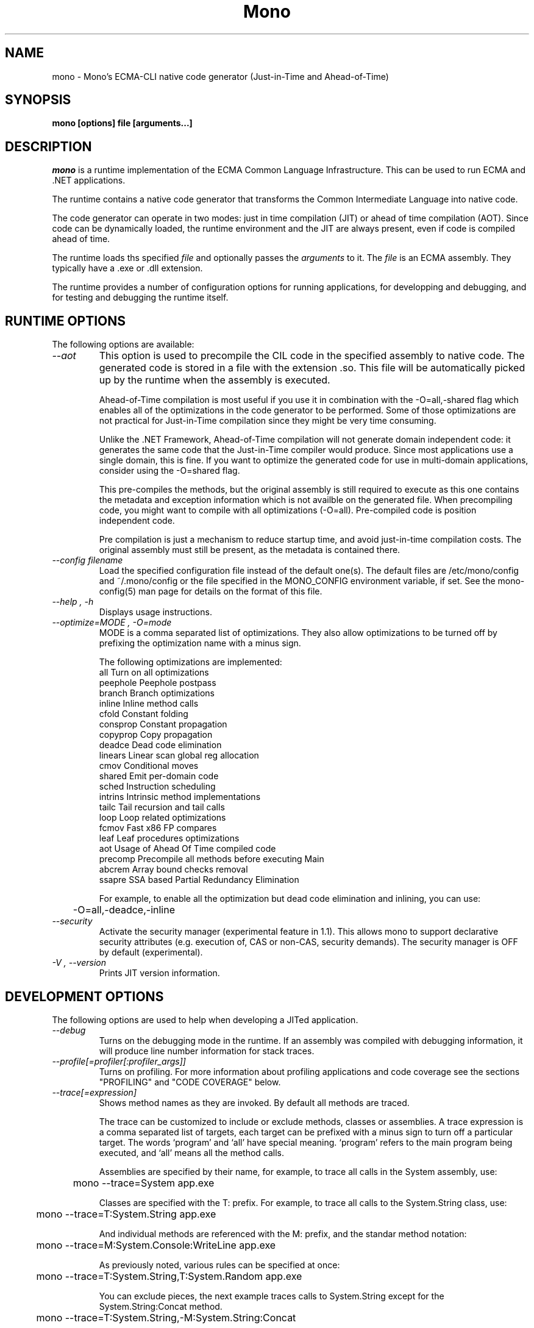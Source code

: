 .\" 
.\" mono manual page.
.\" (C) 2003 Ximian, Inc. 
.\" (C) 2004-2005 Novell, Inc. 
.\" Author:
.\"   Miguel de Icaza (miguel@gnu.org)
.\"
.de Sp \" Vertical space (when we can't use .PP)
.if t .sp .5v
.if n .sp
..
.TH Mono "Mono 1.0"
.SH NAME
mono \- Mono's ECMA-CLI native code generator (Just-in-Time and Ahead-of-Time)
.SH SYNOPSIS
.PP
.B mono [options] file [arguments...]
.SH DESCRIPTION
\fImono\fP is a runtime implementation of the ECMA Common Language
Infrastructure.  This can be used to run ECMA and .NET applications.
.PP
The runtime contains a native code generator that transforms the
Common Intermediate Language into native code.
.PP
The code generator can operate in two modes: just in time compilation
(JIT) or ahead of time compilation (AOT).  Since code can be
dynamically loaded, the runtime environment and the JIT are always
present, even if code is compiled ahead of time.
.PP
The runtime loads ths specified
.I file
and optionally passes
the
.I arguments
to it.  The 
.I file
is an ECMA assembly.  They typically have a .exe or .dll extension.
.PP
The runtime provides a number of configuration options for running
applications, for developping and debugging, and for testing and
debugging the runtime itself.
.SH RUNTIME OPTIONS
The following options are available:
.TP
.I "--aot"
This option is used to precompile the CIL code in the specified
assembly to native code.  The generated code is stored in a file with
the extension .so.  This file will be automatically picked up by the
runtime when the assembly is executed.  
.Sp 
Ahead-of-Time compilation is most useful if you use it in combination
with the -O=all,-shared flag which enables all of the optimizations in
the code generator to be performed.  Some of those optimizations are
not practical for Just-in-Time compilation since they might be very
time consuming.
.Sp
Unlike the .NET Framework, Ahead-of-Time compilation will not generate
domain independent code: it generates the same code that the
Just-in-Time compiler would produce.   Since most applications use a
single domain, this is fine.   If you want to optimize the generated
code for use in multi-domain applications, consider using the
-O=shared flag.
.Sp
This pre-compiles the methods, but the original assembly is still
required to execute as this one contains the metadata and exception
information which is not availble on the generated file.  When
precompiling code, you might want to compile with all optimizations
(-O=all).  Pre-compiled code is position independent code.
.Sp
Pre compilation is just a mechanism to reduce startup time, and avoid
just-in-time compilation costs.  The original assembly must still be
present, as the metadata is contained there.
.TP
.I "--config filename"
Load the specified configuration file instead of the default one(s).
The default files are /etc/mono/config and ~/.mono/config or the file
specified in the MONO_CONFIG environment variable, if set.  See the
mono-config(5) man page for details on the format of this file.
.TP
.I "--help", "-h"
Displays usage instructions.
.TP
.I "--optimize=MODE", "-O=mode"
MODE is a comma separated list of optimizations.  They also allow
optimizations to be turned off by prefixing the optimization name with
a minus sign.
.Sp
The following optimizations are implemented:
.nf
             all        Turn on all optimizations
             peephole   Peephole postpass
             branch     Branch optimizations
             inline     Inline method calls
             cfold      Constant folding
             consprop   Constant propagation
             copyprop   Copy propagation
             deadce     Dead code elimination
             linears    Linear scan global reg allocation
             cmov       Conditional moves
             shared     Emit per-domain code
             sched      Instruction scheduling
             intrins    Intrinsic method implementations
             tailc      Tail recursion and tail calls
             loop       Loop related optimizations
             fcmov      Fast x86 FP compares
             leaf       Leaf procedures optimizations
             aot        Usage of Ahead Of Time compiled code
             precomp    Precompile all methods before executing Main
             abcrem     Array bound checks removal
             ssapre     SSA based Partial Redundancy Elimination
.fi
.Sp
For example, to enable all the optimization but dead code
elimination and inlining, you can use:
.nf
	-O=all,-deadce,-inline
.fi
.TP
.I "--security"
Activate the security manager (experimental feature in 1.1). This allows 
mono to support declarative security attributes (e.g. execution of, CAS 
or non-CAS, security demands). The security manager is OFF by default 
(experimental).
.TP
.I "-V", "--version"
Prints JIT version information.


.SH DEVELOPMENT OPTIONS
The following options are used to help when developing a JITed application.
.TP
.I "--debug"
Turns on the debugging mode in the runtime.  If an assembly was
compiled with debugging information, it will produce line number
information for stack traces. 
.TP
.I "--profile[=profiler[:profiler_args]]"
Turns on profiling.  For more information about profiling applications
and code coverage see the sections "PROFILING" and "CODE COVERAGE"
below. 
.TP
.I "--trace[=expression]"
Shows method names as they are invoked.  By default all methods are
traced. 
.Sp
The trace can be customized to include or exclude methods, classes or
assemblies.  A trace expression is a comma separated list of targets,
each target can be prefixed with a minus sign to turn off a particular
target.  The words `program' and `all' have special meaning.
`program' refers to the main program being executed, and `all' means
all the method calls. 
.Sp
Assemblies are specified by their name, for example, to trace all
calls in the System assembly, use:
.nf

	mono --trace=System app.exe

.fi
Classes are specified with the T: prefix.  For example, to trace all
calls to the System.String class, use:
.nf

	mono --trace=T:System.String app.exe

.fi
And individual methods are referenced with the M: prefix, and the
standar method notation:
.nf

	mono --trace=M:System.Console:WriteLine app.exe

.fi
As previously noted, various rules can be specified at once:
.nf

	mono --trace=T:System.String,T:System.Random app.exe

.fi
You can exclude pieces, the next example traces calls to
System.String except for the System.String:Concat method.
.nf

	mono --trace=T:System.String,-M:System.String:Concat

.fi
Finally, namespaces can be specified using the N: prefix:
.nf

	mono --trace=N:System.Xml

.fi
.SH JIT MAINTAINER OPTIONS
The maintainer options are only used by those developing the runtime
itself, and not typically of interest to runtime users or developers.
.TP
.I "--compile name"
This compiles a method (namespace.name:methodname), this is used for
testing the compiler performance or to examine the output of the code
generator. 
.TP
.I "--compileall"
Compiles all the methods in an assembly.  This is used to test the
compiler performance or to examine the output of the code generator
.TP 
.I "--graph=TYPE METHOD"
This generates a postscript file with a graph with the details about
the specified method (namespace.name:methodname).  This requires `dot'
and ghostview to be installed (it expects Ghostview to be called
"gv"). 
.Sp
The following graphs are available:
.nf
          cfg        Control Flow Graph (CFG)
          dtree      Dominator Tree
          code       CFG showing code
          ssa        CFG showing code after SSA translation
          optcode    CFG showing code after IR optimizations
.fi
.Sp
Some graphs will only be available if certain optimizations are turned
on.
.TP
.I "--ncompile"
Instruct the runtime on the number of times that the method specified
by --compile (or all the methods if --compileall is used) to be
compiled.  This is used for testing the code generator performance. 
.TP
.I "-v", "--verbose"
Increases the verbosity level, each time it is listed, increases the
verbosity level to include more information (including, for example, 
a disassembly of the native code produced, code selector info etc.).
.TP
.I "--break method"
Inserts a breakpoint before the method whose name is `method'
(namespace.class:methodname).  Use `Main' as method name to insert a
breakpoint on the application's main method.
.TP
.I "--breakonex"
Inserts a breakpoint on exceptions.  This allows you to debug your
application with a native debugger when an exception is thrown.
.SH PROFILING
The mono runtime includes a profiler that can be used to explore
various performance related problems in your application.  The
profiler is activated by passing the --profile command line argument
to the Mono runtime, the format is:
.nf

	--profile[=profiler[:profiler_args]]

.fi
Mono has a built-in profiler called 'default' (and is also the default
if no arguments are specified), but developers can write custom
profilers, see the section "CUSTOM PROFILERS" for more details.
.PP
If a 
.I profiler 
is not specified, the default profiler is used.
.Sp
The 
.I profiler_args 
is a profiler-specific string of options for the profiler itself.
.Sp
The default profiler accepts the following options 'alloc' to profile
memory consumption by the application; 'time' to profile the time
spent on each routine and 'stat' to perform sample statistical
profiling.  If no options are provided the default is 'alloc,time'.
.Sp
For example:
.nf

	mono --profile program.exe

.fi
.Sp
That will run the program with the default profiler and will do time
and allocation profiling.
.Sp
.nf

	mono --profile=default:stat,alloc program.exe

.fi
Will do  sample statistical profiling and allocation profiling on
program.exe.
.SH CUSTOM PROFILERS
Mono provides a mechanism for loading other profiling modules which in
the form of shared libraries.  These profiling modules can hook up to
various parts of the Mono runtime to gather information about the code
being executed.  
.PP
To use a third party profiler you must pass the name of the profiler
to Mono, like this:
.nf

	mono --profile=custom program.exe

.fi
.PP
In the above sample Mono will load the user defined profiler from the
shared library `mono-profiler-custom.so'.  This profiler module must
be on your dynamic linker library path.
.PP 
A list of other third party profilers is available from Mono's web
site (www.mono-project.com/Performance_Tips)
.PP
Custom profiles are written as shared libraries.  The shared library
must be called `mono-profiler-NAME.so' where `NAME' is the name of
your profiler.
.PP
For a sample of how to write your own custom profiler look in the
Mono source tree for in the samples/profiler.c.
.SH CODE COVERAGE
Mono ships with a code coverage module.  This module is activated by
using the Mono --profile=cov option.  The format is:
.I "--profile=cov[:assembly-name[/namespace]] test-suite.exe"
.PP
By default code coverage will default to all the assemblies loaded,
you can limit this by specifying the assembly name, for example to
perform code coverage in the routines of your program use, for example
the following command line limits the code coverage to routines in the
"demo" assembly:
.nf

	mono --profile=cov:demo demo.exe

.fi
.PP
Notice that the 
.I assembly-name
does not include the extension.
.PP
You can further restrict the code coverage output by specifying a
namespace:
.nf

	mono --profile=cov:demo/My.Utilities demo.exe

.fi
.PP
Which will only perform code coverage in the given assembly and
namespace.  
.PP
Typical output looks like this:
.nf

	Not covered: Class:.ctor ()
	Not covered: Class:A ()
	Not covered: Driver:.ctor ()
	Not covered: Driver:method ()
	Partial coverage: Driver:Main ()
		offset 0x000a

.fi
.PP
The offsets displayed are IL offsets.
.SH DEBUGGING
.PP
You can use the MONO_LOG_LEVEL and MONO_LOG_MASK environment variables
to get verbose debugging output about the execution of your
application within Mono.
.PP
The 
.I MONO_LOG_LEVEL
environment variable if set, the logging level is changed to the set
value. Possible values are "error", "critical", "warning", "message",
"info", "debug". The default value is "error". Messages with a logging
level greater then or equal to the log level will be printed to
stdout/stderr.
.PP
Use "info" to track the dynamic loading of assemblies.
.PP
.PP
Use the 
.I MONO_LOG_MASK
environment variable to limit the extent of the messages you get: 
If set, the log mask is changed to the set value. Possible values are
"asm" (assembly loader), "type", "dll" (native library loader), "gc"
(garbage collector), "cfg" (config file loader), "aot" (precompiler) and "all". 
The default value is "all". Changing the mask value allows you to display only 
messages for a certain component. You can use multiple masks by comma 
separating them. For example to see config file messages and assembly loader
messages set you mask to "asm,cfg".
.PP
The following is a common use to track down problems with P/Invoke:
.nf

	$ MONO_LOG_LEVEL="debug" MONO_LOG_MASK="dll" mono glue.exe

.fi
.PP
.SH SERIALIZATION
Mono's XML serialization engine by default will use a reflection-based
approach to serialize which might be slow for continous processing
(web service applications).  The serialization engine will determine
when a class must use a hand-tuned serializer based on a few
parameters and if needed it will produce a customized C# serializer
for your types at runtime.  This customized serializer then gets
dynamically loaded into your application.
.PP
You can control this with the MONO_XMLSERIALIZER_THS environment
variable.
.PP
The possible values are 
.B `no' 
to disable the use of a C# customized
serializer, or an integer that is the minimum number of uses before
the runtime will produce a custom serializer (0 will produce a
custom serializer on the first access, 50 will produce a serializer on
the 50th use).
.SH ENVIRONMENT VARIABLES
.TP
.I "GC_DONT_GC"
Turns off the garbage collection in Mono.  This should be only used
for debugging purposes
.TP
.I "MONO_AOT_CACHE"
If set, this variable will instruct Mono to ahead-of-time compile new
assemblies on demand and store the result into a cache in
~/.mono/aot-cache. 
.TP
.I "MONO_ASPNET_NODELETE"
If set to any value, temporary source files generated by ASP.NET support
classes will not be removed. They will be kept in the user's temporary
directory.
.TP
.I "MONO_CFG_DIR"
If set, this variable overrides the default system configuration directory
($PREFIX/etc). It's used to locate machine.config file.
.TP
.I "MONO_CONFIG"
If set, this variable overrides the default runtime configuration file
($PREFIX/etc/mono/config). The --config command line options overrides the
environment variable.
.TP
.I "MONO_DEBUG"
If set, enables some features of the runtime useful for debugging.
This variable should contain a comma separated list of debugging options.
Currently, the following options are supported:
.RS
.ne 8
.TP
.I "keep-delegates"
This option will leak delegate trampolines that are no longer
referenced as to present the user with more information about a
delegate missuse.  Basically a delegate instance might be created,
passed to unmanaged code, and no references kept in managed code,
which will garbage collect the code.  With this option it is possible
to track down the source of the problems. 
.TP
.I "abort-on-sigsegv"
This option will make the runtime abort when it receives a SIGSEGV signal
while executing unmanaged (native) code. This is useful for debugging
problems when interfacing with native code.
.ne
.RE
.TP
.I "MONO_DISABLE_AIO"
If set, tells mono NOT to attempt using native asynchronous I/O services. In
that case, a default select/poll implementation is used. Currently only epoll()
is supported.
.TP
.I "MONO_EGD_SOCKET"
For platforms that do not otherwise have a way of obtaining random bytes
this can be set to the name of a file system socket on which an egd or
prngd daemon is listening.
.TP
.I "MONO_EXTERNAL_ENCODINGS"
If set, contains a colon-separated list of text encodings to try when
turning externally-generated text (e.g. command-line arguments or
filenames) into Unicode.  The encoding names come from the list
provided by iconv, and the special case "default_locale" which refers
to the current locale's default encoding.
.IP
When reading externally-generated text strings UTF-8 is tried first,
and then this list is tried in order with the first successful
conversion ending the search.  When writing external text (e.g. new
filenames or arguments to new processes) the first item in this list
is used, or UTF-8 if the environment variable is not set.
.TP
.I "MONO_GAC_PREFIX"
Provides a prefix the runtime uses to look for Global Assembly Caches.
Directories are separated by the platform path separator (colons on
unix). MONO_GAC_PREFIX should point to the top directory of a prefixed
install. Or to the directory provided in the gacutil /gacdir command. Example:
.B /home/username/.mono:/usr/local/mono/
.TP
.I "MONO_LOG_LEVEL"
The logging level, possible values are `error', `critical', `warning',
`message', `info' and `debug'.  See the DEBUGGING section for more
details.
.TP
.I "MONO_LOG_MASK"
Controls the domain of the Mono runtime that logging will apply to. 
If set, the log mask is changed to the set value. Possible values are
"asm" (assembly loader), "type", "dll" (native library loader), "gc"
(garbage collector), "cfg" (config file loader), "aot" (precompiler) and "all". 
The default value is "all". Changing the mask value allows you to display only 
messages for a certain component. You can use multiple masks by comma 
separating them. For example to see config file messages and assembly loader
messages set you mask to "asm,cfg".
.TP
.I "MONO_MANAGED_WATCHER"
If set to any value, System.IO.FileSystemWatcher will use the default
managed implementation (slow). If unset, mono will try to use FAM under
Unix systems and native API calls on Windows, falling back to the
managed implementation on error.
.TP
.I "MONO_PATH"
Provides a search path to the runtime where to look for library files.
Directories are separated by the platform path separator (colons on unix). Example:
.B /home/username/lib:/usr/local/mono/lib
.TP
.I "MONO_RTC"
Experimental RTC support in the statistical profiler: if the user has
the permission, more accurate statistics are gathered.  The MONO_RTC
value must be restricted to what the linux rtc allows: power of two
from 64 to 8192 Hz. To enable higher frequencies like 4096 Hz, run as root:
.nf

	echo 4096 > /proc/sys/dev/rtc/max-user-freq

.fi
.Sp
For example:
.nf

	MONO_RTC=4096 mono --profiler=default:stat program.exe

.fi
.TP
.I "MONO_NO_TLS"
Disable inlining of thread local accesses. Try setting this if you get a segfault
early on in the execution of mono.
.TP 
.I "MONO_SHARED_DIR"
If set its the directory where the ".wapi" handle state is stored.
This is the directory where the Windows I/O Emulation layer stores its
shared state data (files, events, mutexes, pipes).  By default Mono
will store the ".wapi" directory in the users's home directory.
.TP
.I "MONO_THREADS_PER_CPU"
The maximum number of threads in the general threadpool will be
20 + (MONO_THREADS_PER_CPU * number of CPUs). The default value for this
variable is 5.
.TP
.I "MONO_TRACE"
Used for runtime tracing of method calls. The format of the comma separated
trace options is:
.nf

	[-]M:method name
	[-]N:namespace
	[-]T:class name
	[-]all
	[-]program
	disabled		Trace output off upon start.

.fi
You can toggle trace output on/off sending a SIGUSR2 signal to the program.
.TP
.I "MONO_TRACE_LISTENER"
If set, enables the System.Diagnostics.DefaultTraceListener, which will 
print the output of the System.Diagnostics Trace and Debug classes.  
It can be set to a filename, and to Console.Out or Console.Error to display
output to standard output or standard error, respectively. If it's set to
Console.Out or Console.Error you can append an optional prefix that will
be used when writing messages like this: Console.Error:MyProgramName.
See the System.Diagnostics.DefaultTraceListener documentation for more
information.
.TP
.I "MONO_XMLSERIALIZER_THS"
Controls the threshold for the XmlSerializer to produce a custom
serializer for a given class instead of using the Reflection-based
interpreter.  The possible values are `no' to disable the use of a
custom serializer or a number to indicate when the XmlSerializer
should start serializing.   The default value is 50, which means that
the a custom serializer will be produced on the 50th use.
.SH FILES
On Unix assemblies are loaded from the installation lib directory.  If you set
`prefix' to /usr, the assemblies will be located in /usr/lib.  On
Windows, the assemblies are loaded from the directory where mono and
mint live.
.PP
~/.mono/aot-cache
.PP
The directory for the ahead-of-time compiler demand creation
assemblies are located. 
.PP
/etc/mono/config, ~/.mono/config
.PP
Mono runtime configuration file.  See the mono-config(5) manual page
for more information.
.PP
~/.config/.mono/certs, /usr/share/.mono/certs
.PP
Contains Mono certificate stores for users / machine. See the certmgr(1) 
manual page for more information on managing certificate stores.
.PP
~/.config/.mono/keypairs, /usr/share/.mono/keypairs
.PP
Contains Mono cryptographic keypairs for users / machine. They can be 
accessed by using a CspParameters object with DSACryptoServiceProvider
and RSACryptoServiceProvider classes.
.PP
~/.config/.isolatedstorage, ~/.local/share/.isolatedstorage, /usr/share/.isolatedstorage
.PP
Contains Mono isolated storage for non-roaming users, roaming users and 
local machine. Isolated storage can be accessed using the classes from 
the System.IO.IsolatedStorage namespace.
.SH MAILING LISTS
Mailing lists are listed at the
http://www.mono-project.com/Mailing_Lists
.SH WEB SITE
http://www.mono-project.com
.SH SEE ALSO
.BR mcs(1), mint(1), monodis(1), mono-config(5), certmgr(1).
.PP
For ASP.NET-related documentation, see the xsp(1) manual page
